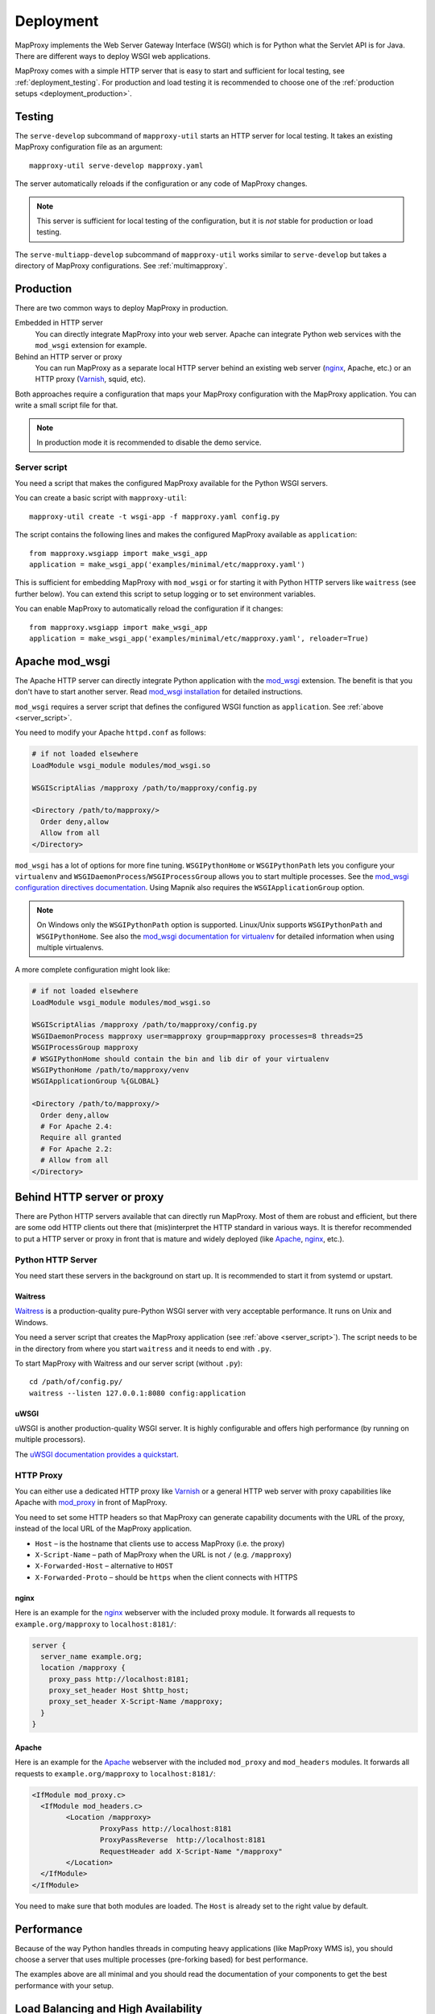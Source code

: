 Deployment
==========

MapProxy implements the Web Server Gateway Interface (WSGI) which is for Python what the Servlet API is for Java. There are different ways to deploy WSGI web applications.

MapProxy comes with a simple HTTP server that is easy to start and sufficient for local testing, see :ref:`deployment_testing`. For production and load testing it is recommended to choose one of the :ref:`production setups <deployment_production>`.


.. _deployment_testing:

Testing
-------

.. program:: mapproxy-util serve-develop

The ``serve-develop`` subcommand of ``mapproxy-util`` starts an HTTP server for local testing. It takes an existing MapProxy configuration file as an argument::


  mapproxy-util serve-develop mapproxy.yaml

The server automatically reloads if the configuration or any code of MapProxy changes.

.. cmdoption:: --bind, -b

  Set the socket MapProxy should listen. Defaults to ``localhost:8080``.
  Accepts either a port number or ``hostname:portnumber``.

.. cmdoption:: --debug

  Start MapProxy in debug mode. If you have installed Werkzeug_, you will get an interactive traceback in the web browser on any unhandled exception (internal error).

.. note:: This server is sufficient for local testing of the configuration, but it is `not` stable for production or load testing.


The ``serve-multiapp-develop`` subcommand of ``mapproxy-util`` works similar to ``serve-develop`` but takes a directory of MapProxy configurations. See :ref:`multimapproxy`.

.. _deployment_production:

Production
----------

There are two common ways to deploy MapProxy in production.

Embedded in HTTP server
  You can directly integrate MapProxy into your web server. Apache can integrate Python web services with the ``mod_wsgi`` extension for example.

Behind an HTTP server or proxy
  You can run MapProxy as a separate local HTTP server behind an existing web server (nginx_, Apache, etc.) or an HTTP proxy (Varnish_, squid, etc).

Both approaches require a configuration that maps your MapProxy configuration with the MapProxy application. You can write a small script file for that.

.. note:: In production mode it is recommended to disable the demo service.

.. _server_script:

Server script
~~~~~~~~~~~~~

You need a script that makes the configured MapProxy available for the Python WSGI servers.

You can create a basic script with ``mapproxy-util``::

  mapproxy-util create -t wsgi-app -f mapproxy.yaml config.py

The script contains the following lines and makes the configured MapProxy available as ``application``::

  from mapproxy.wsgiapp import make_wsgi_app
  application = make_wsgi_app('examples/minimal/etc/mapproxy.yaml')

This is sufficient for embedding MapProxy with ``mod_wsgi`` or for starting it with Python HTTP servers like ``waitress`` (see further below). You can extend this script to setup logging or to set environment variables.

You can enable MapProxy to automatically reload the configuration if it changes::

  from mapproxy.wsgiapp import make_wsgi_app
  application = make_wsgi_app('examples/minimal/etc/mapproxy.yaml', reloader=True)


.. index:: mod_wsgi, Apache

Apache mod_wsgi
---------------

The Apache HTTP server can directly integrate Python application with the `mod_wsgi`_ extension. The benefit is that you don't have to start another server. Read `mod_wsgi installation`_ for detailed instructions.

``mod_wsgi`` requires a server script that defines the configured WSGI function as ``application``. See :ref:`above <server_script>`.

You need to modify your Apache ``httpd.conf`` as follows:

.. code-block:: apache

  # if not loaded elsewhere
  LoadModule wsgi_module modules/mod_wsgi.so

  WSGIScriptAlias /mapproxy /path/to/mapproxy/config.py

  <Directory /path/to/mapproxy/>
    Order deny,allow
    Allow from all
  </Directory>


``mod_wsgi`` has a lot of options for more fine tuning. ``WSGIPythonHome`` or ``WSGIPythonPath`` lets you configure your ``virtualenv`` and  ``WSGIDaemonProcess``/``WSGIProcessGroup`` allows you to start multiple processes. See the `mod_wsgi configuration directives documentation <https://modwsgi.readthedocs.io/en/latest/user-guides/configuration-guidelines.html>`_. Using Mapnik also requires the ``WSGIApplicationGroup`` option.

.. note:: On Windows only the ``WSGIPythonPath`` option is supported. Linux/Unix supports ``WSGIPythonPath`` and ``WSGIPythonHome``. See also the `mod_wsgi documentation for virtualenv <https://modwsgi.readthedocs.io/en/latest/user-guides/virtual-environments.html#virtual-environments>`_ for detailed information when using multiple virtualenvs.

A more complete configuration might look like:

.. code-block:: apache

  # if not loaded elsewhere
  LoadModule wsgi_module modules/mod_wsgi.so

  WSGIScriptAlias /mapproxy /path/to/mapproxy/config.py
  WSGIDaemonProcess mapproxy user=mapproxy group=mapproxy processes=8 threads=25
  WSGIProcessGroup mapproxy
  # WSGIPythonHome should contain the bin and lib dir of your virtualenv
  WSGIPythonHome /path/to/mapproxy/venv
  WSGIApplicationGroup %{GLOBAL}

  <Directory /path/to/mapproxy/>
    Order deny,allow
    # For Apache 2.4:
    Require all granted
    # For Apache 2.2:
    # Allow from all
  </Directory>


.. _mod_wsgi: http://www.modwsgi.org/
.. _mod_wsgi installation: https://modwsgi.readthedocs.io/en/latest/installation.html

Behind HTTP server or proxy
---------------------------

There are Python HTTP servers available that can directly run MapProxy. Most of them are robust and efficient, but there are some odd HTTP clients out there that (mis)interpret the HTTP standard in various ways. It is therefor recommended to put a HTTP server or proxy in front that is mature and widely deployed (like Apache_, nginx_, etc.).

Python HTTP Server
~~~~~~~~~~~~~~~~~~

You need start these servers in the background on start up. It is recommended to start it from systemd or upstart.

Waitress
""""""""

Waitress_ is a production-quality pure-Python WSGI server with very acceptable performance. It runs on Unix and Windows.

You need a server script that creates the MapProxy application (see :ref:`above <server_script>`). The script needs to be in the directory from where you start ``waitress`` and it needs to end with ``.py``.

To start MapProxy with Waitress and our server script (without ``.py``)::

  cd /path/of/config.py/
  waitress --listen 127.0.0.1:8080 config:application


uWSGI
"""""

uWSGI is another production-quality WSGI server. It is highly configurable and offers high performance (by running on multiple processors).

The `uWSGI documentation provides a quickstart <https://uwsgi-docs.readthedocs.io/en/latest/WSGIquickstart.html>`_.


HTTP Proxy
~~~~~~~~~~

You can either use a dedicated HTTP proxy like Varnish_ or a general HTTP web server with proxy capabilities like Apache with mod_proxy_ in front of MapProxy.

You need to set some HTTP headers so that MapProxy can generate capability documents with the URL of the proxy, instead of the local URL of the MapProxy application.

* ``Host`` – is the hostname that clients use to access MapProxy (i.e. the proxy)
* ``X-Script-Name`` – path of MapProxy when the URL is not ``/`` (e.g. ``/mapproxy``)
* ``X-Forwarded-Host`` – alternative to ``HOST``
* ``X-Forwarded-Proto`` – should be ``https`` when the client connects with HTTPS

nginx
"""""

Here is an example for the nginx_ webserver with the included proxy module. It forwards all requests to ``example.org/mapproxy`` to ``localhost:8181/``:

.. code-block:: nginx

  server {
    server_name example.org;
    location /mapproxy {
      proxy_pass http://localhost:8181;
      proxy_set_header Host $http_host;
      proxy_set_header X-Script-Name /mapproxy;
    }
  }

Apache
""""""

Here is an example for the Apache_ webserver with the included ``mod_proxy`` and ``mod_headers`` modules. It forwards all requests to ``example.org/mapproxy`` to ``localhost:8181/``:

.. code-block:: apache

  <IfModule mod_proxy.c>
    <IfModule mod_headers.c>
          <Location /mapproxy>
                  ProxyPass http://localhost:8181
                  ProxyPassReverse  http://localhost:8181
                  RequestHeader add X-Script-Name "/mapproxy"
          </Location>
    </IfModule>
  </IfModule>

You need to make sure that both modules are loaded. The ``Host`` is already set to the right value by default.



Performance
-----------

Because of the way Python handles threads in computing heavy applications (like MapProxy WMS is), you should choose a server that uses multiple processes (pre-forking based) for best performance.

The examples above are all minimal and you should read the documentation of your components to get the best performance with your setup.


Load Balancing and High Availability
------------------------------------

You can easily run multiple MapProxy instances in parallel and use a load balancer to distribute requests across all instances, but there are a few things to consider when the instances share the same tile cache with NFS or other network filesystems.

MapProxy uses file locks to prevent that multiple processes will request the same image twice from a source. This would typically happen when two or more requests for missing tiles are processed in parallel by MapProxy and these tiles belong to the same meta tile. Without locking MapProxy would request the meta tile for each request. With locking, only the first process will get the lock and request the meta tile. The other processes will wait till the the first process releases the lock and will then use the new created tile.

Since file locking doesn't work well on most network filesystems you are likely to get errors when MapProxy writes these files on network filesystems. You should configure MapProxy to write all lock files on a local filesystem to prevent this. See :ref:`globals.cache.lock_dir<lock_dir>` and :ref:`globals.cache.tile_lock_dir<tile_lock_dir>`.

With this setup the locking will only be effective when parallel requests for tiles of the same meta tile go to the same MapProxy instance. Since these requests are typically made from the same client you should enable *sticky sessions* in you load balancer when you offer tiled services (WMTS/TMS/KML).


.. _nginx: http://nginx.org
.. _mod_proxy: http://httpd.apache.org/docs/current/mod/mod_proxy.html
.. _Varnish: http://www.varnish-cache.org/
.. _werkzeug: http://pypi.python.org/pypi/Werkzeug
.. _uWSGI: https://uwsgi-docs.readthedocs.io/en/latest/
.. _Waitress: https://docs.pylonsproject.org/projects/waitress/en/stable/
.. _FastCGI: http://www.fastcgi.com/
.. _Apache: http://httpd.apache.org/

Logging
-------

MapProxy uses the Python logging library for the reporting of runtime information, errors and warnings. You can configure the logging with Python code or with an ini-style configuration. Read the `logging documentation for more information <http://docs.python.org/howto/logging.html#configuring-logging>`_.


Loggers
~~~~~~~

MapProxy uses multiple loggers for different parts of the system. The loggers build a hierarchy and are named in dotted-notation. ``mapproxy`` is the logger for everything, ``mapproxy.source`` is the logger for all sources, ``mapproxy.source.wms`` is the logger for all WMS sources, etc. If you configure on logger (e.g. ``mapproxy``) then all sub-loggers will also use this configuration.

Here are the most important loggers:

``mapproxy.system``
  Logs information about the system and the installation (e.g. used projection library).

``mapproxy.config``
  Logs information about the configuration.

``mapproxy.source.XXX``
  Logs errors and warnings for service ``XXX``.

``mapproxy.source.request``
  Logs all requests to sources with URL, size in kB and duration in milliseconds. The duration is the time it took to receive the header of the response. The actual request duration might be longer, especially for larger images or when the network bandwidth is limited.


Enabling logging
~~~~~~~~~~~~~~~~

The :ref:`test server <deployment_testing>` is already configured to log all messages to the console (``stdout``). The other deployment options require a logging configuration.

Server Script
"""""""""""""

You can use the Python logging API or load an ``.ini`` configuration if you have a :ref:`server script <server_script>` for deployment.

The example script created with ``mapproxy-util create -t wsgi-app`` already contains code to load an ``.ini`` file. You just need to uncomment these lines and create a ``log.ini`` file. You can create an example ``log.ini`` with::

  mapproxy-util create -t log-ini log.ini


.. index:: MultiMapProxy
.. _multimapproxy:

MultiMapProxy
-------------

.. versionadded:: 1.2.0

You can run multiple MapProxy instances (configurations) within one process with the MultiMapProxy application.

MultiMapProxy can dynamically load configurations. You can put all configurations into one directory and MapProxy maps each file to a URL: ``conf/proj1.yaml`` is available at ``http://hostname/proj1/``.

Each configuration will be loaded on demand and MapProxy caches each loaded instance. The configuration will be reloaded if the file changes.

MultiMapProxy as the following options:

``config_dir``
  The directory where MapProxy should look for configurations.

``allow_listing``
  If set to ``true``, MapProxy will list all available configurations at the root URL of your MapProxy. Defaults to ``false``.


Server Script
~~~~~~~~~~~~~

There is a ``make_wsgi_app`` function in the ``mapproxy.multiapp`` package that creates configured MultiMapProxy WSGI application. Replace the ``application`` definition in your script as follows:

.. code-block:: python

  from mapproxy.multiapp import make_wsgi_app
  application = make_wsgi_app('/path/to.projects', allow_listing=True)

